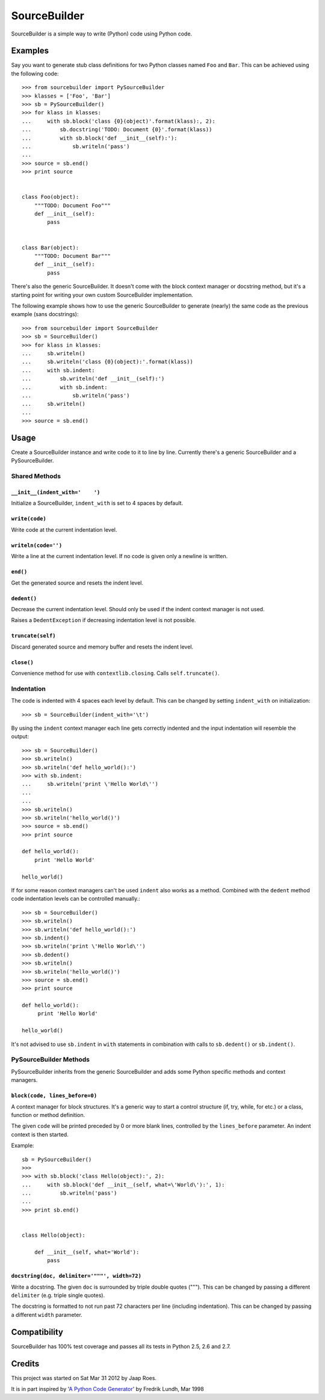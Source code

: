 =============
SourceBuilder
=============

SourceBuilder is a simple way to write (Python) code using Python code.

Examples
========

Say you want to generate stub class definitions for two Python classes
named ``Foo`` and ``Bar``. This can be achieved using the following code::

    >>> from sourcebuilder import PySourceBuilder
    >>> klasses = ['Foo', 'Bar']
    >>> sb = PySourceBuilder()
    >>> for klass in klasses:
    ...     with sb.block('class {0}(object)'.format(klass):, 2):
    ...         sb.docstring('TODO: Document {0}'.format(klass))
    ...         with sb.block('def __init__(self):'):
    ...             sb.writeln('pass')
    ...
    >>> source = sb.end()
    >>> print source


    class Foo(object):
        """TODO: Document Foo"""
        def __init__(self):
            pass


    class Bar(object):
        """TODO: Document Bar"""
        def __init__(self):
            pass

There's also the generic SourceBuilder. It doesn't come with the block
context manager or docstring method, but it's a starting point for writing
your own custom SourceBuilder implementation.

The following example shows how to use the generic SourceBuilder to generate
(nearly) the same code as the previous example (sans docstrings)::

    >>> from sourcebuilder import SourceBuilder
    >>> sb = SourceBuilder()
    >>> for klass in klasses:
    ...     sb.writeln()
    ...     sb.writeln('class {0}(object):'.format(klass))
    ...     with sb.indent:
    ...         sb.writeln('def __init__(self):')
    ...         with sb.indent:
    ...             sb.writeln('pass')
    ...     sb.writeln()
    ...
    >>> source = sb.end()

Usage
=====

Create a SourceBuilder instance and write code to it to line by line.
Currently there's a generic SourceBuilder and a PySourceBuilder.

Shared Methods
--------------

``__init__(indent_with='    ')``
********************************
Initialize a SourceBuilder, ``indent_with`` is set to 4 spaces by default.

``write(code)``
***************
Write code at the current indentation level.

``writeln(code='')``
********************
Write a line at the current indentation level.
If no code is given only a newline is written.

``end()``
*********
Get the generated source and resets the indent level.

``dedent()``
************
Decrease the current indentation level. Should only be used if the indent
context manager is not used.

Raises a ``DedentException`` if decreasing indentation level is not possible.


``truncate(self)``
******************
Discard generated source and memory buffer and resets the indent level.

``close()``
***********
Convenience method for use with ``contextlib.closing``.
Calls ``self.truncate()``.

Indentation
-----------

The code is indented with 4 spaces each level by default. This can be
changed by setting ``indent_with`` on initialization::

    >>> sb = SourceBuilder(indent_with='\t')

By using the ``indent`` context manager each line gets correctly indented
and the input indentation will resemble the output::

    >>> sb = SourceBuilder()
    >>> sb.writeln()
    >>> sb.writeln('def hello_world():')
    >>> with sb.indent:
    ...     sb.writeln('print \'Hello World\'')
    ...
    ...
    >>> sb.writeln()
    >>> sb.writeln('hello_world()')
    >>> source = sb.end()
    >>> print source

    def hello_world():
        print 'Hello World'

    hello_world()

If for some reason context managers can't be used ``indent`` also works
as a method. Combined with the ``dedent`` method code indentation levels
can be controlled manually.::

    >>> sb = SourceBuilder()
    >>> sb.writeln()
    >>> sb.writeln('def hello_world():')
    >>> sb.indent()
    >>> sb.writeln('print \'Hello World\'')
    >>> sb.dedent()
    >>> sb.writeln()
    >>> sb.writeln('hello_world()')
    >>> source = sb.end()
    >>> print source

    def hello_world():
         print 'Hello World'

    hello_world()

It's not advised to use ``sb.indent`` in ``with`` statements in combination
with calls to ``sb.dedent()`` or ``sb.indent()``.

PySourceBuilder Methods
-----------------------

PySourceBuilder inherits from the generic SourceBuilder and adds some Python
specific methods and context managers.

``block(code, lines_before=0)``
*******************************

A context manager for block structures. It's a generic way to start a
control structure (if, try, while, for etc.) or a class, function or
method definition.

The given ``code`` will be printed preceded by 0 or more blank lines,
controlled by the ``lines_before`` parameter. An indent context is
then started.

Example::

    sb = PySourceBuilder()
    >>>
    >>> with sb.block('class Hello(object):', 2):
    ...     with sb.block('def __init__(self, what=\'World\'):', 1):
    ...         sb.writeln('pass')
    ...
    >>> print sb.end()


    class Hello(object):

        def __init__(self, what='World'):
            pass

``docstring(doc, delimiter='"""', width=72)``
*********************************************

Write a docstring. The given ``doc`` is surrounded by triple double
quotes ("""). This can be changed by passing a different ``delimiter``
(e.g. triple single quotes).

The docstring is formatted to not run past 72 characters per line (including
indentation). This can be changed by passing a different ``width`` parameter.

Compatibility
=============

SourceBuilder has 100% test coverage and passes all its tests in Python 2.5,
2.6 and 2.7.

Credits
=======

This project was started on Sat Mar 31 2012 by Jaap Roes.

It is in part inspired by
'`A Python Code Generator <http://effbot.org/zone/python-code-generator.htm>`_'
by Fredrik Lundh, Mar 1998
